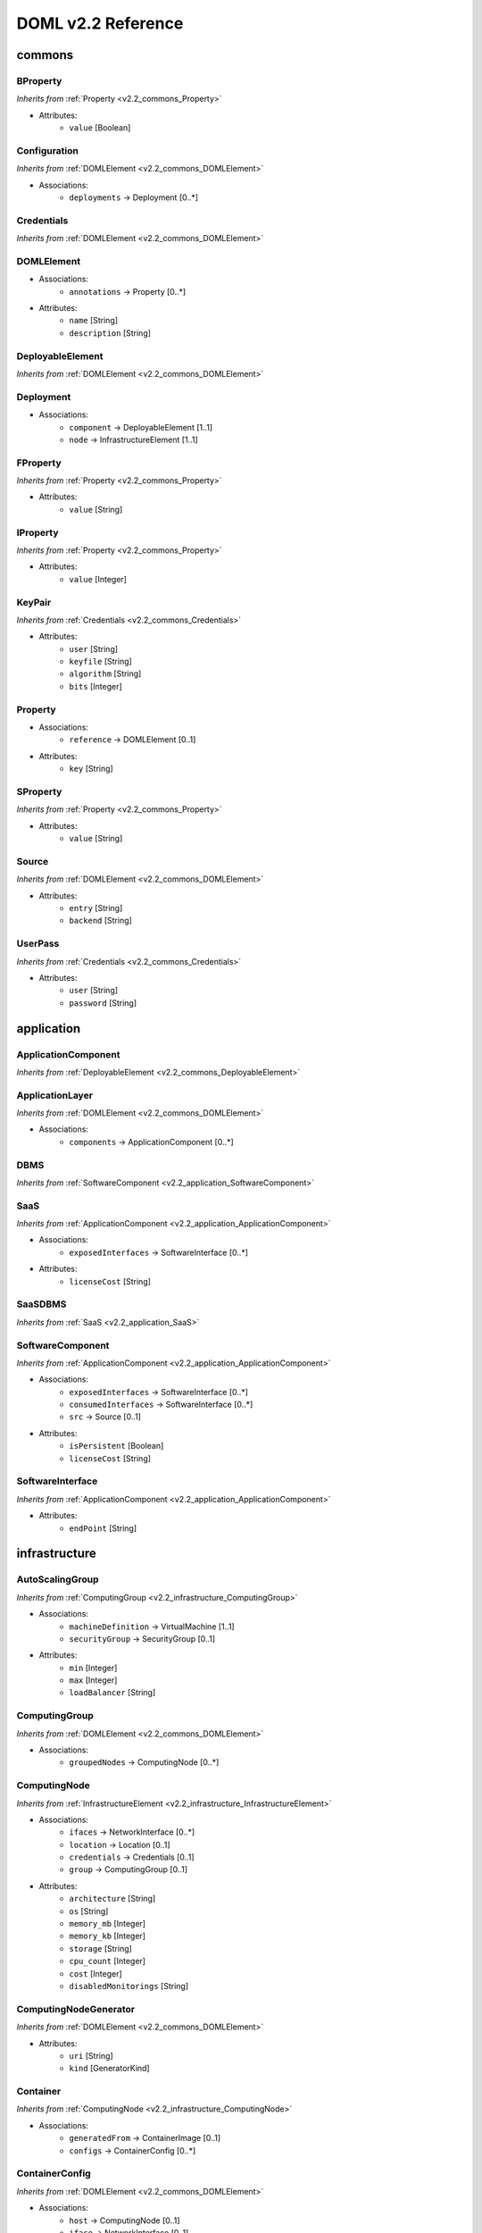 DOML v2.2 Reference
=============================


commons
^^^^^^^

.. _v2.2_commons_BProperty:

BProperty
"""""""""
*Inherits from* :ref:`Property <v2.2_commons_Property>`

* Attributes:
	* ``value`` [Boolean]

.. _v2.2_commons_Configuration:

Configuration
"""""""""""""
*Inherits from* :ref:`DOMLElement <v2.2_commons_DOMLElement>`

* Associations:
	* ``deployments`` → Deployment [0..*]

.. _v2.2_commons_Credentials:

Credentials
"""""""""""
*Inherits from* :ref:`DOMLElement <v2.2_commons_DOMLElement>`


.. _v2.2_commons_DOMLElement:

DOMLElement
"""""""""""
* Associations:
	* ``annotations`` → Property [0..*]
* Attributes:
	* ``name`` [String]
	* ``description`` [String]

.. _v2.2_commons_DeployableElement:

DeployableElement
"""""""""""""""""
*Inherits from* :ref:`DOMLElement <v2.2_commons_DOMLElement>`


.. _v2.2_commons_Deployment:

Deployment
""""""""""
* Associations:
	* ``component`` → DeployableElement [1..1]
	* ``node`` → InfrastructureElement [1..1]

.. _v2.2_commons_FProperty:

FProperty
"""""""""
*Inherits from* :ref:`Property <v2.2_commons_Property>`

* Attributes:
	* ``value`` [String]

.. _v2.2_commons_IProperty:

IProperty
"""""""""
*Inherits from* :ref:`Property <v2.2_commons_Property>`

* Attributes:
	* ``value`` [Integer]

.. _v2.2_commons_KeyPair:

KeyPair
"""""""
*Inherits from* :ref:`Credentials <v2.2_commons_Credentials>`

* Attributes:
	* ``user`` [String]
	* ``keyfile`` [String]
	* ``algorithm`` [String]
	* ``bits`` [Integer]

.. _v2.2_commons_Property:

Property
""""""""
* Associations:
	* ``reference`` → DOMLElement [0..1]
* Attributes:
	* ``key`` [String]

.. _v2.2_commons_SProperty:

SProperty
"""""""""
*Inherits from* :ref:`Property <v2.2_commons_Property>`

* Attributes:
	* ``value`` [String]

.. _v2.2_commons_Source:

Source
""""""
*Inherits from* :ref:`DOMLElement <v2.2_commons_DOMLElement>`

* Attributes:
	* ``entry`` [String]
	* ``backend`` [String]

.. _v2.2_commons_UserPass:

UserPass
""""""""
*Inherits from* :ref:`Credentials <v2.2_commons_Credentials>`

* Attributes:
	* ``user`` [String]
	* ``password`` [String]

application
^^^^^^^^^^^

.. _v2.2_application_ApplicationComponent:

ApplicationComponent
""""""""""""""""""""
*Inherits from* :ref:`DeployableElement <v2.2_commons_DeployableElement>`


.. _v2.2_application_ApplicationLayer:

ApplicationLayer
""""""""""""""""
*Inherits from* :ref:`DOMLElement <v2.2_commons_DOMLElement>`

* Associations:
	* ``components`` → ApplicationComponent [0..*]

.. _v2.2_application_DBMS:

DBMS
""""
*Inherits from* :ref:`SoftwareComponent <v2.2_application_SoftwareComponent>`


.. _v2.2_application_SaaS:

SaaS
""""
*Inherits from* :ref:`ApplicationComponent <v2.2_application_ApplicationComponent>`

* Associations:
	* ``exposedInterfaces`` → SoftwareInterface [0..*]
* Attributes:
	* ``licenseCost`` [String]

.. _v2.2_application_SaaSDBMS:

SaaSDBMS
""""""""
*Inherits from* :ref:`SaaS <v2.2_application_SaaS>`


.. _v2.2_application_SoftwareComponent:

SoftwareComponent
"""""""""""""""""
*Inherits from* :ref:`ApplicationComponent <v2.2_application_ApplicationComponent>`

* Associations:
	* ``exposedInterfaces`` → SoftwareInterface [0..*]
	* ``consumedInterfaces`` → SoftwareInterface [0..*]
	* ``src`` → Source [0..1]
* Attributes:
	* ``isPersistent`` [Boolean]
	* ``licenseCost`` [String]

.. _v2.2_application_SoftwareInterface:

SoftwareInterface
"""""""""""""""""
*Inherits from* :ref:`ApplicationComponent <v2.2_application_ApplicationComponent>`

* Attributes:
	* ``endPoint`` [String]

infrastructure
^^^^^^^^^^^^^^

.. _v2.2_infrastructure_AutoScalingGroup:

AutoScalingGroup
""""""""""""""""
*Inherits from* :ref:`ComputingGroup <v2.2_infrastructure_ComputingGroup>`

* Associations:
	* ``machineDefinition`` → VirtualMachine [1..1]
	* ``securityGroup`` → SecurityGroup [0..1]
* Attributes:
	* ``min`` [Integer]
	* ``max`` [Integer]
	* ``loadBalancer`` [String]

.. _v2.2_infrastructure_ComputingGroup:

ComputingGroup
""""""""""""""
*Inherits from* :ref:`DOMLElement <v2.2_commons_DOMLElement>`

* Associations:
	* ``groupedNodes`` → ComputingNode [0..*]

.. _v2.2_infrastructure_ComputingNode:

ComputingNode
"""""""""""""
*Inherits from* :ref:`InfrastructureElement <v2.2_infrastructure_InfrastructureElement>`

* Associations:
	* ``ifaces`` → NetworkInterface [0..*]
	* ``location`` → Location [0..1]
	* ``credentials`` → Credentials [0..1]
	* ``group`` → ComputingGroup [0..1]
* Attributes:
	* ``architecture`` [String]
	* ``os`` [String]
	* ``memory_mb`` [Integer]
	* ``memory_kb`` [Integer]
	* ``storage`` [String]
	* ``cpu_count`` [Integer]
	* ``cost`` [Integer]
	* ``disabledMonitorings`` [String]

.. _v2.2_infrastructure_ComputingNodeGenerator:

ComputingNodeGenerator
""""""""""""""""""""""
*Inherits from* :ref:`DOMLElement <v2.2_commons_DOMLElement>`

* Attributes:
	* ``uri`` [String]
	* ``kind`` [GeneratorKind]

.. _v2.2_infrastructure_Container:

Container
"""""""""
*Inherits from* :ref:`ComputingNode <v2.2_infrastructure_ComputingNode>`

* Associations:
	* ``generatedFrom`` → ContainerImage [0..1]
	* ``configs`` → ContainerConfig [0..*]

.. _v2.2_infrastructure_ContainerConfig:

ContainerConfig
"""""""""""""""
*Inherits from* :ref:`DOMLElement <v2.2_commons_DOMLElement>`

* Associations:
	* ``host`` → ComputingNode [0..1]
	* ``iface`` → NetworkInterface [0..1]
* Attributes:
	* ``container_port`` [Integer]
	* ``vm_port`` [Integer]

.. _v2.2_infrastructure_ContainerImage:

ContainerImage
""""""""""""""
*Inherits from* :ref:`ComputingNodeGenerator <v2.2_infrastructure_ComputingNodeGenerator>`

* Associations:
	* ``generatedContainers`` → Container [0..*]

.. _v2.2_infrastructure_ExtInfrastructureElement:

ExtInfrastructureElement
""""""""""""""""""""""""
*Inherits from* :ref:`InfrastructureElement <v2.2_infrastructure_InfrastructureElement>`


.. _v2.2_infrastructure_FunctionAsAService:

FunctionAsAService
""""""""""""""""""
*Inherits from* :ref:`InfrastructureElement <v2.2_infrastructure_InfrastructureElement>`

* Associations:
	* ``ifaces`` → NetworkInterface [0..*]
* Attributes:
	* ``cost`` [Integer]

.. _v2.2_infrastructure_InfrastructureElement:

InfrastructureElement
"""""""""""""""""""""
*Inherits from* :ref:`DeployableElement <v2.2_commons_DeployableElement>`


.. _v2.2_infrastructure_InfrastructureLayer:

InfrastructureLayer
"""""""""""""""""""
*Inherits from* :ref:`DOMLElement <v2.2_commons_DOMLElement>`

* Associations:
	* ``nodes`` → ComputingNode [0..*]
	* ``generators`` → ComputingNodeGenerator [0..*]
	* ``storages`` → Storage [0..*]
	* ``faas`` → FunctionAsAService [0..*]
	* ``credentials`` → Credentials [0..*]
	* ``groups`` → ComputingGroup [0..*]
	* ``securityGroups`` → SecurityGroup [0..*]
	* ``networks`` → Network [0..*]
	* ``rules`` → MonitoringRule [0..*]

.. _v2.2_infrastructure_InternetGateway:

InternetGateway
"""""""""""""""
*Inherits from* :ref:`NetworkInterface <v2.2_infrastructure_NetworkInterface>`


.. _v2.2_infrastructure_Location:

Location
""""""""
*Inherits from* :ref:`DOMLElement <v2.2_commons_DOMLElement>`

* Attributes:
	* ``region`` [String]
	* ``zone`` [String]

.. _v2.2_infrastructure_MonitoringRule:

MonitoringRule
""""""""""""""
*Inherits from* :ref:`DOMLElement <v2.2_commons_DOMLElement>`

* Attributes:
	* ``condition`` [String]
	* ``strategy`` [String]
	* ``strategyConfigurationString`` [String]

.. _v2.2_infrastructure_Network:

Network
"""""""
*Inherits from* :ref:`DOMLElement <v2.2_commons_DOMLElement>`

* Associations:
	* ``connectedIfaces`` → NetworkInterface [0..*]
	* ``igws`` → InternetGateway [0..*]
	* ``subnets`` → Subnet [0..*]
* Attributes:
	* ``protocol`` [String]
	* ``addressRange`` [String]
	* ``cidr`` [Integer]

.. _v2.2_infrastructure_NetworkInterface:

NetworkInterface
""""""""""""""""
*Inherits from* :ref:`InfrastructureElement <v2.2_infrastructure_InfrastructureElement>`

* Associations:
	* ``belongsTo`` → Network [0..1]
	* ``associated`` → SecurityGroup [0..1]
* Attributes:
	* ``endPoint`` [Integer]
	* ``speed`` [String]

.. _v2.2_infrastructure_PhysicalComputingNode:

PhysicalComputingNode
"""""""""""""""""""""
*Inherits from* :ref:`ComputingNode <v2.2_infrastructure_ComputingNode>`


.. _v2.2_infrastructure_Rule:

Rule
""""
*Inherits from* :ref:`DOMLElement <v2.2_commons_DOMLElement>`

* Attributes:
	* ``kind`` [String]
	* ``protocol`` [String]
	* ``fromPort`` [Integer]
	* ``toPort`` [Integer]
	* ``cidr`` [String]

.. _v2.2_infrastructure_SecurityGroup:

SecurityGroup
"""""""""""""
*Inherits from* :ref:`DOMLElement <v2.2_commons_DOMLElement>`

* Associations:
	* ``rules`` → Rule [0..*]
	* ``ifaces`` → NetworkInterface [0..*]

.. _v2.2_infrastructure_Storage:

Storage
"""""""
*Inherits from* :ref:`InfrastructureElement <v2.2_infrastructure_InfrastructureElement>`

* Associations:
	* ``ifaces`` → NetworkInterface [0..*]
* Attributes:
	* ``label`` [String]
	* ``size_gb`` [Integer]
	* ``cost`` [Integer]

.. _v2.2_infrastructure_Subnet:

Subnet
""""""
*Inherits from* :ref:`Network <v2.2_infrastructure_Network>`

* Associations:
	* ``connectedTo`` → Network [0..1]

.. _v2.2_infrastructure_Swarm:

Swarm
"""""
*Inherits from* :ref:`ComputingGroup <v2.2_infrastructure_ComputingGroup>`

* Associations:
	* ``roles`` → SwarmRole [0..*]

.. _v2.2_infrastructure_SwarmRole:

SwarmRole
"""""""""
*Inherits from* :ref:`DOMLElement <v2.2_commons_DOMLElement>`

* Associations:
	* ``nodes`` → ComputingNode [0..*]
* Attributes:
	* ``kind`` [String]

.. _v2.2_infrastructure_VMImage:

VMImage
"""""""
*Inherits from* :ref:`ComputingNodeGenerator <v2.2_infrastructure_ComputingNodeGenerator>`

* Associations:
	* ``generatedVMs`` → VirtualMachine [0..*]

.. _v2.2_infrastructure_VirtualMachine:

VirtualMachine
""""""""""""""
*Inherits from* :ref:`ComputingNode <v2.2_infrastructure_ComputingNode>`

* Associations:
	* ``generatedFrom`` → VMImage [0..1]
* Attributes:
	* ``sizeDescription`` [String]

concrete
^^^^^^^^

.. _v2.2_concrete_ComputingGroup:

ComputingGroup
""""""""""""""
*Inherits from* :ref:`ConcreteElement <v2.2_concrete_ConcreteElement>`

* Associations:
	* ``maps`` → ComputingGroup [1..1]

.. _v2.2_concrete_ConcreteElement:

ConcreteElement
"""""""""""""""
*Inherits from* :ref:`DOMLElement <v2.2_commons_DOMLElement>`

* Attributes:
	* ``configurationScript`` [String]
	* ``preexisting`` [Boolean]

.. _v2.2_concrete_ConcreteInfrastructure:

ConcreteInfrastructure
""""""""""""""""""""""
*Inherits from* :ref:`DOMLElement <v2.2_commons_DOMLElement>`

* Associations:
	* ``providers`` → RuntimeProvider [0..*]

.. _v2.2_concrete_ContainerImage:

ContainerImage
""""""""""""""
*Inherits from* :ref:`ConcreteElement <v2.2_concrete_ConcreteElement>`

* Associations:
	* ``maps`` → ContainerImage [0..1]

.. _v2.2_concrete_FunctionAsAService:

FunctionAsAService
""""""""""""""""""
*Inherits from* :ref:`ConcreteElement <v2.2_concrete_ConcreteElement>`

* Associations:
	* ``maps`` → FunctionAsAService [0..1]

.. _v2.2_concrete_Network:

Network
"""""""
*Inherits from* :ref:`ConcreteElement <v2.2_concrete_ConcreteElement>`

* Associations:
	* ``maps`` → Network [0..1]

.. _v2.2_concrete_RuntimeProvider:

RuntimeProvider
"""""""""""""""
*Inherits from* :ref:`DOMLElement <v2.2_commons_DOMLElement>`

* Associations:
	* ``vms`` → VirtualMachine [0..*]
	* ``vmImages`` → VMImage [0..*]
	* ``containerImages`` → ContainerImage [0..*]
	* ``networks`` → Network [0..*]
	* ``storages`` → Storage [0..*]
	* ``faas`` → FunctionAsAService [0..*]
	* ``group`` → ComputingGroup [0..*]

.. _v2.2_concrete_Storage:

Storage
"""""""
*Inherits from* :ref:`ConcreteElement <v2.2_concrete_ConcreteElement>`

* Associations:
	* ``maps`` → Storage [0..1]

.. _v2.2_concrete_VMImage:

VMImage
"""""""
*Inherits from* :ref:`ConcreteElement <v2.2_concrete_ConcreteElement>`

* Associations:
	* ``maps`` → VMImage [0..1]

.. _v2.2_concrete_VirtualMachine:

VirtualMachine
""""""""""""""
*Inherits from* :ref:`ConcreteElement <v2.2_concrete_ConcreteElement>`

* Associations:
	* ``maps`` → VirtualMachine [0..1]



